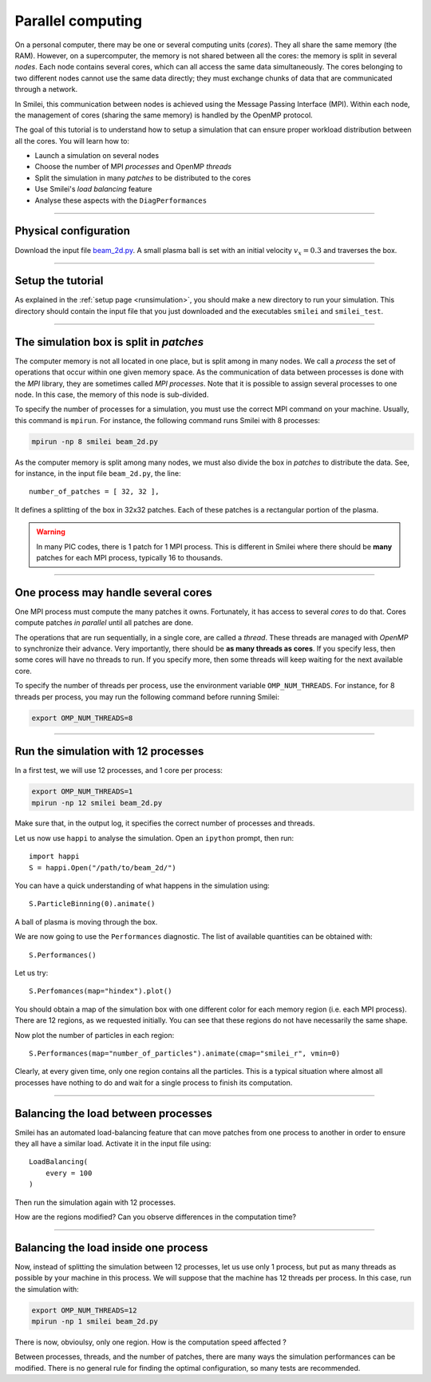 Parallel computing
=================================

On a personal computer, there may be one or several computing units (*cores*).
They all share the same memory (the RAM). However, on a supercomputer,
the memory is not shared between all the cores: the memory is split in several
*nodes*.
Each node contains several cores, which can all access the same
data simultaneously. The cores belonging to two different nodes
cannot use the same data directly; they must exchange chunks
of data that are communicated through a network.

In Smilei, this communication between nodes is achieved using the
Message Passing Interface (MPI). Within each node, the management 
of cores (sharing the same memory) is handled by the OpenMP protocol.

The goal of this tutorial is to understand how to setup a simulation that
can ensure proper workload distribution between all the cores.
You will learn how to:

* Launch a simulation on several nodes 
* Choose the number of MPI *processes* and OpenMP *threads*
* Split the simulation in many *patches* to be distributed to the cores
* Use Smilei's *load balancing* feature
* Analyse these aspects with the ``DiagPerformances``

----

Physical configuration
^^^^^^^^^^^^^^^^^^^^^^

Download the input file `beam_2d.py <beam_2d.py>`_.
A small plasma ball is set with an initial velocity :math:`v_x=0.3`
and traverses the box.

----

Setup the tutorial
^^^^^^^^^^^^^^^^^^

As explained in the :ref:`setup page <runsimulation>`, you should make a new directory
to run your simulation. This directory should contain the input file that you just downloaded
and the executables ``smilei`` and ``smilei_test``.

----

The simulation box is split in *patches*
^^^^^^^^^^^^^^^^^^^^^^^^^^^^^^^^^^^^^^^^^^

The computer memory is not all located in one place, but is split among
in many nodes. We call a *process* the set of operations that occur within
one given memory space. As the communication of data between processes
is done with the *MPI* library, they are sometimes called *MPI processes*.
Note that it is possible to assign several processes to one
node. In this case, the memory of this node is sub-divided.

To specify the number of processes for a simulation, you must use the
correct MPI command on your machine. Usually, this command is ``mpirun``.
For instance, the following command runs Smilei with 8 processes:

.. code-block:: bash

  mpirun -np 8 smilei beam_2d.py

As the computer memory is split among many nodes, we must also divide
the box in *patches* to distribute the data. See, for instance,
in the input file ``beam_2d.py``, the line::

    number_of_patches = [ 32, 32 ],

It defines a splitting of the box in 32x32 patches.
Each of these patches is a rectangular portion of the plasma.

.. warning::

  In many PIC codes, there is 1 patch for 1 MPI process. This is different in
  Smilei where there should be **many** patches for each MPI process, typically 16
  to thousands.

----

One process may handle several cores
^^^^^^^^^^^^^^^^^^^^^^^^^^^^^^^^^^^^

One MPI process must compute the many patches it owns. 
Fortunately, it has access to several *cores* to do that.
Cores compute patches *in parallel* until all patches are done.

The operations that are run sequentially, in a single core, are called a *thread*.
These threads are managed with *OpenMP* to synchronize their advance.
Very importantly, there should be **as many threads as cores**. If you specify
less, then some cores will have no threads to run. If you specify more, then
some threads will keep waiting for the next available core.

To specify the number of threads per process, use the environment variable
``OMP_NUM_THREADS``. For instance, for 8 threads per process, you may run
the following command before running Smilei:

.. code-block:: bash

  export OMP_NUM_THREADS=8

----

Run the simulation with 12 processes
^^^^^^^^^^^^^^^^^^^^^^^^^^^^^^^^^^^^^^^^

In a first test, we will use 12 processes, and 1 core per process:

.. code-block:: bash

  export OMP_NUM_THREADS=1
  mpirun -np 12 smilei beam_2d.py

Make sure that, in the output log, it specifies the correct number of
processes and threads.

Let us now use ``happi`` to analyse the simulation.
Open an ``ipython`` prompt, then run::

  import happi
  S = happi.Open("/path/to/beam_2d/")

You can have a quick understanding of what happens in the simulation using::

  S.ParticleBinning(0).animate()

A ball of plasma is moving through the box.

We are now going to use the ``Performances`` diagnostic.
The list of available quantities can be obtained with::

  S.Performances()

Let us try::

  S.Perfomances(map="hindex").plot()

You should obtain a map of the simulation box with one different color for
each memory region (i.e. each MPI process). There are 12 regions, as we requested
initially. You can see that these regions do not have necessarily the same shape.

Now plot the number of particles in each region::

  S.Performances(map="number_of_particles").animate(cmap="smilei_r", vmin=0)

Clearly, at every given time, only one region contains all the particles.
This is a typical situation where almost all processes have nothing to do
and wait for a single process to finish its computation.


----

Balancing the load between processes
^^^^^^^^^^^^^^^^^^^^^^^^^^^^^^^^^^^^^^^^

Smilei has an automated load-balancing feature that can move patches from one
process to another in order to ensure they all have a similar load. Activate it
in the input file using::

    LoadBalancing(
        every = 100
    )

Then run the simulation again with 12 processes.

How are the regions modified? Can you observe differences in the computation time?


----

Balancing the load inside one process
^^^^^^^^^^^^^^^^^^^^^^^^^^^^^^^^^^^^^^^^

Now, instead of splitting the simulation between 12 processes, let us
use only 1 process, but put as many threads as possible by your machine
in this process. We will suppose that the machine has 12 threads per process.
In this case, run the simulation with:

.. code-block:: bash

  export OMP_NUM_THREADS=12
  mpirun -np 1 smilei beam_2d.py

There is now, obvioulsy, only one region. How is the computation speed affected ?

Between processes, threads, and the number of patches, there are many ways the
simulation performances can be modified. There is no general rule for finding
the optimal configuration, so many tests are recommended.
